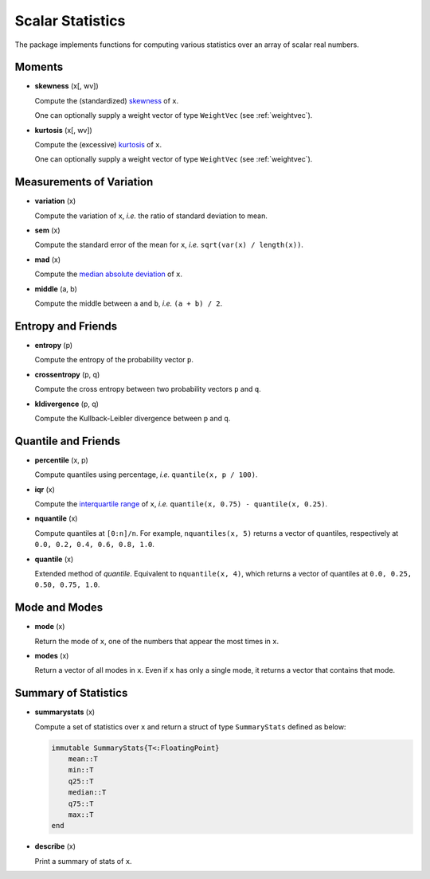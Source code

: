 Scalar Statistics
===================

The package implements functions for computing various statistics over an array of scalar real numbers.  

Moments
---------

- **skewness** (x[, wv])

  Compute the (standardized) `skewness <http://en.wikipedia.org/wiki/Skewness>`_ of ``x``. 

  One can optionally supply a weight vector of type ``WeightVec`` (see :ref:`weightvec`).

- **kurtosis** (x[, wv])

  Compute the (excessive) `kurtosis <http://en.wikipedia.org/wiki/Kurtosis>`_ of ``x``. 

  One can optionally supply a weight vector of type ``WeightVec`` (see :ref:`weightvec`).


Measurements of Variation
---------------------------

- **variation** (x)

  Compute the variation of ``x``, *i.e.* the ratio of standard deviation to mean.

- **sem** (x)

  Compute the standard error of the mean for ``x``, *i.e.* ``sqrt(var(x) / length(x))``.

- **mad** (x)

  Compute the `median absolute deviation <http://en.wikipedia.org/wiki/Median_absolute_deviation>`_ of ``x``.

- **middle** (a, b)

  Compute the middle between ``a`` and ``b``, *i.e.* ``(a + b) / 2``.


Entropy and Friends
---------------------

- **entropy** (p)

  Compute the entropy of the probability vector ``p``.

- **crossentropy** (p, q)

  Compute the cross entropy between two probability vectors ``p`` and ``q``.

- **kldivergence** (p, q)

  Compute the Kullback-Leibler divergence between ``p`` and ``q``.


Quantile and Friends
---------------------

- **percentile** (x, p)

  Compute quantiles using percentage, *i.e.* ``quantile(x, p / 100)``.

- **iqr** (x)

  Compute the `interquartile range <http://en.wikipedia.org/wiki/Interquartile_range>`_ of ``x``, *i.e.* ``quantile(x, 0.75) - quantile(x, 0.25)``.

- **nquantile** (x)

  Compute quantiles at ``[0:n]/n``. For example, ``nquantiles(x, 5)`` returns a vector of quantiles, respectively at ``0.0, 0.2, 0.4, 0.6, 0.8, 1.0``.

- **quantile** (x)    

  Extended method of *quantile*. Equivalent to ``nquantile(x, 4)``, which returns a vector of quantiles at ``0.0, 0.25, 0.50, 0.75, 1.0``. 


Mode and Modes
---------------

- **mode** (x)  

  Return the mode of ``x``, one of the numbers that appear the most times in ``x``. 

- **modes** (x)

  Return a vector of all modes in ``x``. Even if ``x`` has only a single mode, it returns a vector that contains that mode.


Summary of Statistics
-----------------------

- **summarystats** (x)

  Compute a set of statistics over ``x`` and return a struct of type ``SummaryStats`` defined as below:

  .. code-block:: julia

    immutable SummaryStats{T<:FloatingPoint}
        mean::T
        min::T
        q25::T    
        median::T    
        q75::T
        max::T
    end

- **describe** (x)  

  Print a summary of stats of ``x``. 

